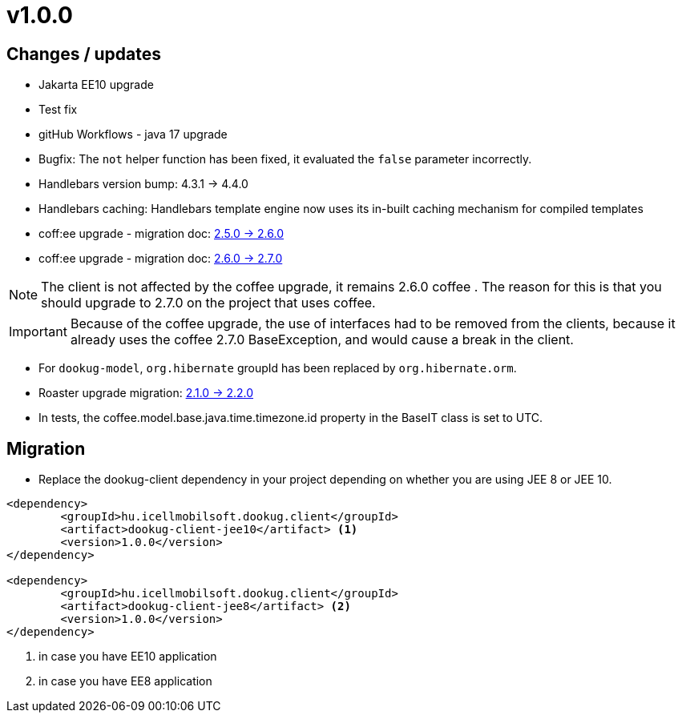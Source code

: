 = v1.0.0

== Changes / updates

* Jakarta EE10 upgrade
* Test fix
* gitHub Workflows - java 17 upgrade
* Bugfix: The `not` helper function has been fixed, it evaluated the `false` parameter incorrectly.
* Handlebars version bump: 4.3.1 -> 4.4.0
* Handlebars caching: Handlebars template engine now uses its in-built caching mechanism for compiled templates
* coff:ee upgrade - migration doc: https://i-cell-mobilsoft-open-source.github.io/coffee/#_v2_5_0_v2_6_0[2.5.0 -> 2.6.0]
* coff:ee upgrade - migration doc: https://i-cell-mobilsoft-open-source.github.io/coffee/#_v2_6_0_v2_7_0[2.6.0 -> 2.7.0]

NOTE: The client is not affected by the coffee upgrade, it remains 2.6.0 coffee . The reason for this is that you should upgrade to 2.7.0 on the project that uses coffee.

IMPORTANT: Because of the coffee upgrade, the use of interfaces had to be removed from the clients, because it already uses the coffee 2.7.0 BaseException, and would cause a break in the client.

* For `dookug-model`, `org.hibernate` groupId has been replaced by `org.hibernate.orm`.
* Roaster upgrade migration: https://i-cell-mobilsoft-open-source.github.io/roaster/#_2_1_0_2_2_0[2.1.0 -> 2.2.0]
* In tests, the coffee.model.base.java.time.timezone.id property in the BaseIT class is set to UTC.

== Migration

* Replace the dookug-client dependency in your project depending on whether you are using JEE 8 or JEE 10. +

[source,xml]
----
<dependency>
	<groupId>hu.icellmobilsoft.dookug.client</groupId>
	<artifact>dookug-client-jee10</artifact> <1>
	<version>1.0.0</version>
</dependency>

<dependency>
	<groupId>hu.icellmobilsoft.dookug.client</groupId>
	<artifact>dookug-client-jee8</artifact> <2>
	<version>1.0.0</version>
</dependency>

----
<1> in case you have EE10 application
<2> in case you have EE8 application

